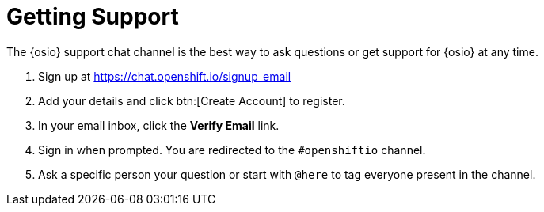 [#support]
= Getting Support

The {osio} support chat channel is the best way to ask questions or get support for {osio} at any time.

. Sign up at https://chat.openshift.io/signup_email
. Add your details and click btn:[Create Account] to register.
. In your email inbox, click the *Verify Email* link.
. Sign in when prompted. You are redirected to the `#openshiftio` channel.
. Ask a specific person your question or start with `@here` to tag everyone present in the channel.
